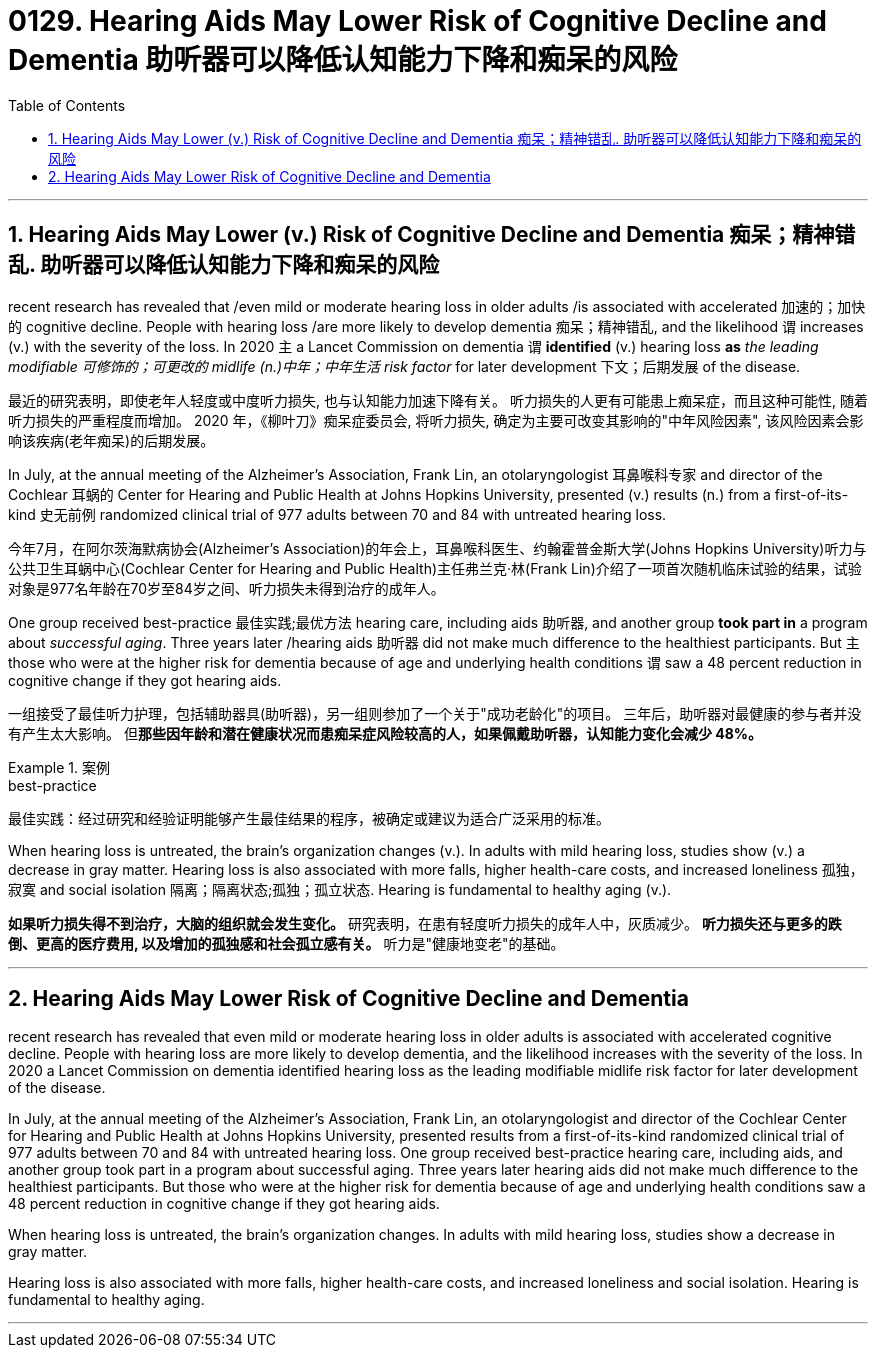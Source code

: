 
= 0129. Hearing Aids May Lower Risk of Cognitive Decline and Dementia 助听器可以降低认知能力下降和痴呆的风险
:toc: left
:toclevels: 3
:sectnums:
:stylesheet: myAdocCss.css


'''

== Hearing Aids May Lower (v.) Risk of Cognitive Decline and Dementia  痴呆；精神错乱.  助听器可以降低认知能力下降和痴呆的风险

recent research has revealed that /even mild or moderate hearing loss in older adults /is associated with accelerated 加速的；加快的 cognitive decline.
People with hearing loss /are more likely to develop dementia 痴呆；精神错乱, and the likelihood `谓` increases (v.) with the severity of the loss.
In 2020 `主` a Lancet Commission on dementia `谓` *identified* (v.) hearing loss *as* _the leading modifiable 可修饰的；可更改的 midlife (n.)中年；中年生活 risk factor_ for later development 下文；后期发展 of the disease. +

[.my2]
最近的研究表明，即使老年人轻度或中度听力损失, 也与认知能力加速下降有关。
听力损失的人更有可能患上痴呆症，而且这种可能性, 随着听力损失的严重程度而增加。
2020 年，《柳叶刀》痴呆症委员会, 将听力损失, 确定为主要可改变其影响的"中年风险因素", 该风险因素会影响该疾病(老年痴呆)的后期发展。 +


In July, at the annual meeting of the Alzheimer’s Association, Frank Lin, an otolaryngologist 耳鼻喉科专家  and director of the Cochlear 耳蜗的 Center for Hearing and Public Health at Johns Hopkins University, presented (v.) results (n.) from a first-of-its-kind 史无前例 randomized clinical trial of 977 adults between 70 and 84 with untreated hearing loss. +

[.my2]
今年7月，在阿尔茨海默病协会(Alzheimer’s Association)的年会上，耳鼻喉科医生、约翰霍普金斯大学(Johns Hopkins University)听力与公共卫生耳蜗中心(Cochlear Center for Hearing and Public Health)主任弗兰克·林(Frank Lin)介绍了一项首次随机临床试验的结果，试验对象是977名年龄在70岁至84岁之间、听力损失未得到治疗的成年人。 +

One group received best-practice 最佳实践;最优方法 hearing care, including aids 助听器, and another group *took part in* a program about _successful aging_.
Three years later /hearing aids 助听器 did not make much difference to the healthiest participants.
But `主` those who were at the higher risk for dementia because of age and underlying health conditions `谓` saw a 48 percent reduction in cognitive change if they got hearing aids. +

[.my2]
一组接受了最佳听力护理，包括辅助器具(助听器)，另一组则参加了一个关于"成功老龄化"的项目。
三年后，助听器对最健康的参与者并没有产生太大影响。 但**那些因年龄和潜在健康状况而患痴呆症风险较高的人，如果佩戴助听器，认知能力变化会减少 48%。** +

[.my1]
.案例
====
.best-practice
最佳实践：经过研究和经验证明能够产生最佳结果的程序，被确定或建议为适合广泛采用的标准。
====

When hearing loss is untreated, the brain’s organization changes (v.). In adults with mild hearing loss, studies show (v.) a decrease in gray matter.
Hearing loss is also associated with more falls, higher health-care costs, and increased loneliness 孤独，寂寞 and social isolation 隔离；隔离状态;孤独；孤立状态.
Hearing is fundamental to healthy aging (v.).


[.my2]
*如果听力损失得不到治疗，大脑的组织就会发生变化。*
研究表明，在患有轻度听力损失的成年人中，灰质减少。
*听力损失还与更多的跌倒、更高的医疗费用, 以及增加的孤独感和社会孤立感有关。*
听力是"健康地变老"的基础。

'''


== Hearing Aids May Lower Risk of Cognitive Decline and Dementia

recent research has revealed that even mild or moderate hearing loss in older adults is associated with accelerated cognitive decline. People with hearing loss are more likely to develop dementia, and the likelihood increases with the severity of the loss. In 2020 a Lancet Commission on dementia identified hearing loss as the leading modifiable midlife risk factor for later development of the disease.

In July, at the annual meeting of the Alzheimer's Association, Frank Lin, an otolaryngologist and director of the Cochlear Center for Hearing and Public Health at Johns Hopkins University, presented results from a first-of-its-kind randomized clinical trial of 977 adults between 70 and 84 with untreated hearing loss. One group received best-practice hearing care, including aids, and another group took part in a program about successful aging. Three years later hearing aids did not make much difference to the healthiest participants. But those who were at the higher risk for dementia because of age and underlying health conditions saw a 48 percent reduction in cognitive change if they got hearing aids.

When hearing loss is untreated, the brain's organization changes. In adults with mild hearing loss, studies show a decrease in gray matter.

Hearing loss is also associated with more falls, higher health-care costs, and increased loneliness and social isolation. Hearing is fundamental to healthy aging.


'''















